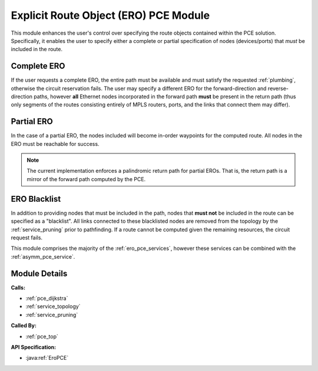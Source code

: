 .. _pce_ero:

Explicit Route Object (ERO) PCE Module
======================================

This module enhances the user's control over specifying the route objects contained within the PCE solution. Specifically, it enables the user to specify either a complete or partial specification of nodes (devices/ports) that *must* be included in the route. 

Complete ERO
------------

If the user requests a complete ERO, the entire path must be available and must satisfy the requested :ref:`plumbing`, otherwise the circuit reservation fails. The user may specify a different ERO for the forward-direction and reverse-direction paths, however **all** Ethernet nodes incorporated in the forward path **must** be present in the return path (thus only segments of the routes consisting entirely of MPLS routers, ports, and the links that connect them may differ).


Partial ERO
-----------

In the case of a partial ERO, the nodes included will become in-order waypoints for the computed route. All nodes in the ERO must be reachable for success.

.. note::

   The current implementation enforces a palindromic return path for partial EROs. That is, the return path is a mirror of the forward path computed by the PCE.

ERO Blacklist
-------------

In addition to providing nodes that must be included in the path, nodes that **must not** be included in the route can be specified as a "blacklist". All links connected to these blacklisted nodes are removed from the topology by the :ref:`service_pruning` prior to pathfinding. If a route cannot be computed given the remaining resources, the circuit request fails. 


This module comprises the majority of the :ref:`ero_pce_services`, however these services can be combined with the :ref:`asymm_pce_service`.



Module Details
--------------
**Calls:**

- :ref:`pce_dijkstra`
- :ref:`service_topology`
- :ref:`service_pruning`

**Called By:** 

- :ref:`pce_top`

**API Specification:**

- :java:ref:`EroPCE`

